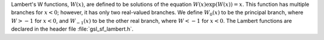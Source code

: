 .. index::
   single: W function
   single: Lambert function

Lambert's W functions, :math:`W(x)`, are defined to be solutions
of the equation :math:`W(x) \exp(W(x)) = x`. This function has
multiple branches for :math:`x < 0`; however, it has only
two real-valued branches. We define :math:`W_0(x)` to be the
principal branch, where :math:`W > -1` for :math:`x < 0`, and 
:math:`W_{-1}(x)`
to be the other real branch, where
:math:`W < -1` for :math:`x < 0`.  The Lambert functions are
declared in the header file :file:`gsl_sf_lambert.h`.

.. function:: double gsl_sf_lambert_W0 (double x)
              int gsl_sf_lambert_W0_e (double x, gsl_sf_result * result)

   These compute the principal branch of the Lambert W function, :math:`W_0(x)`.
.. exceptions: GSL_EDOM, GSL_EMAXITER

.. function:: double gsl_sf_lambert_Wm1 (double x)
              int gsl_sf_lambert_Wm1_e (double x, gsl_sf_result * result)

   These compute the secondary real-valued branch of the Lambert W function, 
   :math:`W_{-1}(x)`.
.. exceptions: GSL_EDOM, GSL_EMAXITER
